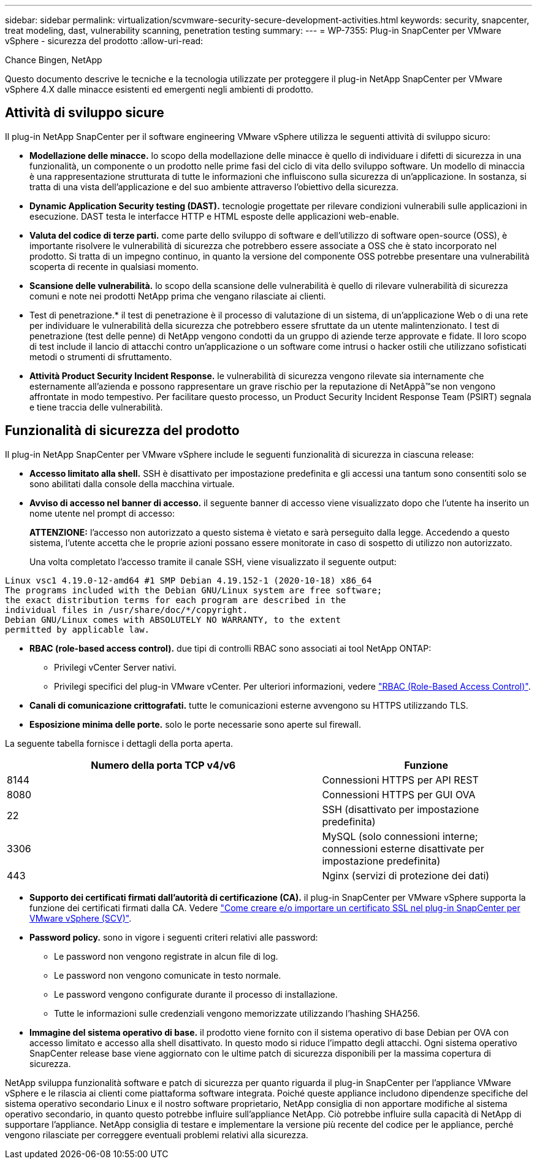 ---
sidebar: sidebar 
permalink: virtualization/scvmware-security-secure-development-activities.html 
keywords: security, snapcenter, treat modeling, dast, vulnerability scanning, penetration testing 
summary:  
---
= WP-7355: Plug-in SnapCenter per VMware vSphere - sicurezza del prodotto
:allow-uri-read: 


[role="lead"]
Chance Bingen, NetApp

Questo documento descrive le tecniche e la tecnologia utilizzate per proteggere il plug-in NetApp SnapCenter per VMware vSphere 4.X dalle minacce esistenti ed emergenti negli ambienti di prodotto.



== Attività di sviluppo sicure

Il plug-in NetApp SnapCenter per il software engineering VMware vSphere utilizza le seguenti attività di sviluppo sicuro:

* *Modellazione delle minacce.* lo scopo della modellazione delle minacce è quello di individuare i difetti di sicurezza in una funzionalità, un componente o un prodotto nelle prime fasi del ciclo di vita dello sviluppo software. Un modello di minaccia è una rappresentazione strutturata di tutte le informazioni che influiscono sulla sicurezza di un'applicazione. In sostanza, si tratta di una vista dell'applicazione e del suo ambiente attraverso l'obiettivo della sicurezza.
* *Dynamic Application Security testing (DAST).* tecnologie progettate per rilevare condizioni vulnerabili sulle applicazioni in esecuzione. DAST testa le interfacce HTTP e HTML esposte delle applicazioni web-enable.
* *Valuta del codice di terze parti.* come parte dello sviluppo di software e dell'utilizzo di software open-source (OSS), è importante risolvere le vulnerabilità di sicurezza che potrebbero essere associate a OSS che è stato incorporato nel prodotto. Si tratta di un impegno continuo, in quanto la versione del componente OSS potrebbe presentare una vulnerabilità scoperta di recente in qualsiasi momento.
* *Scansione delle vulnerabilità.* lo scopo della scansione delle vulnerabilità è quello di rilevare vulnerabilità di sicurezza comuni e note nei prodotti NetApp prima che vengano rilasciate ai clienti.
* Test di penetrazione.* il test di penetrazione è il processo di valutazione di un sistema, di un'applicazione Web o di una rete per individuare le vulnerabilità della sicurezza che potrebbero essere sfruttate da un utente malintenzionato. I test di penetrazione (test delle penne) di NetApp vengono condotti da un gruppo di aziende terze approvate e fidate. Il loro scopo di test include il lancio di attacchi contro un'applicazione o un software come intrusi o hacker ostili che utilizzano sofisticati metodi o strumenti di sfruttamento.
* *Attività Product Security Incident Response.* le vulnerabilità di sicurezza vengono rilevate sia internamente che esternamente all'azienda e possono rappresentare un grave rischio per la reputazione di NetAppâ™se non vengono affrontate in modo tempestivo. Per facilitare questo processo, un Product Security Incident Response Team (PSIRT) segnala e tiene traccia delle vulnerabilità.




== Funzionalità di sicurezza del prodotto

Il plug-in NetApp SnapCenter per VMware vSphere include le seguenti funzionalità di sicurezza in ciascuna release:

* *Accesso limitato alla shell.* SSH è disattivato per impostazione predefinita e gli accessi una tantum sono consentiti solo se sono abilitati dalla console della macchina virtuale.
* *Avviso di accesso nel banner di accesso.* il seguente banner di accesso viene visualizzato dopo che l'utente ha inserito un nome utente nel prompt di accesso:
+
*ATTENZIONE:* l'accesso non autorizzato a questo sistema è vietato e sarà perseguito dalla legge. Accedendo a questo sistema, l'utente accetta che le proprie azioni possano essere monitorate in caso di sospetto di utilizzo non autorizzato.

+
Una volta completato l'accesso tramite il canale SSH, viene visualizzato il seguente output:



....
Linux vsc1 4.19.0-12-amd64 #1 SMP Debian 4.19.152-1 (2020-10-18) x86_64
The programs included with the Debian GNU/Linux system are free software;
the exact distribution terms for each program are described in the
individual files in /usr/share/doc/*/copyright.
Debian GNU/Linux comes with ABSOLUTELY NO WARRANTY, to the extent
permitted by applicable law.
....
* *RBAC (role-based access control).* due tipi di controlli RBAC sono associati ai tool NetApp ONTAP:
+
** Privilegi vCenter Server nativi.
** Privilegi specifici del plug-in VMware vCenter. Per ulteriori informazioni, vedere https://docs.netapp.com/us-en/sc-plugin-vmware-vsphere/scpivs44_role_based_access_control.html["RBAC (Role-Based Access Control)"^].


* *Canali di comunicazione crittografati.* tutte le comunicazioni esterne avvengono su HTTPS utilizzando TLS.
* *Esposizione minima delle porte.* solo le porte necessarie sono aperte sul firewall.


La seguente tabella fornisce i dettagli della porta aperta.

[cols="60%, 40%"]
|===
| Numero della porta TCP v4/v6 | Funzione 


| 8144 | Connessioni HTTPS per API REST 


| 8080 | Connessioni HTTPS per GUI OVA 


| 22 | SSH (disattivato per impostazione predefinita) 


| 3306 | MySQL (solo connessioni interne; connessioni esterne disattivate per impostazione predefinita) 


| 443 | Nginx (servizi di protezione dei dati) 
|===
* *Supporto dei certificati firmati dall'autorità di certificazione (CA).* il plug-in SnapCenter per VMware vSphere supporta la funzione dei certificati firmati dalla CA. Vedere https://kb.netapp.com/Advice_and_Troubleshooting/Data_Protection_and_Security/SnapCenter/How_to_create_and_or_import_an_SSL_certificate_to_SnapCenter_Plug-in_for_VMware_vSphere["Come creare e/o importare un certificato SSL nel plug-in SnapCenter per VMware vSphere (SCV)"^].
* *Password policy.* sono in vigore i seguenti criteri relativi alle password:
+
** Le password non vengono registrate in alcun file di log.
** Le password non vengono comunicate in testo normale.
** Le password vengono configurate durante il processo di installazione.
** Tutte le informazioni sulle credenziali vengono memorizzate utilizzando l'hashing SHA256.


* *Immagine del sistema operativo di base.* il prodotto viene fornito con il sistema operativo di base Debian per OVA con accesso limitato e accesso alla shell disattivato. In questo modo si riduce l'impatto degli attacchi. Ogni sistema operativo SnapCenter release base viene aggiornato con le ultime patch di sicurezza disponibili per la massima copertura di sicurezza.


NetApp sviluppa funzionalità software e patch di sicurezza per quanto riguarda il plug-in SnapCenter per l'appliance VMware vSphere e le rilascia ai clienti come piattaforma software integrata. Poiché queste appliance includono dipendenze specifiche del sistema operativo secondario Linux e il nostro software proprietario, NetApp consiglia di non apportare modifiche al sistema operativo secondario, in quanto questo potrebbe influire sull'appliance NetApp. Ciò potrebbe influire sulla capacità di NetApp di supportare l'appliance. NetApp consiglia di testare e implementare la versione più recente del codice per le appliance, perché vengono rilasciate per correggere eventuali problemi relativi alla sicurezza.
